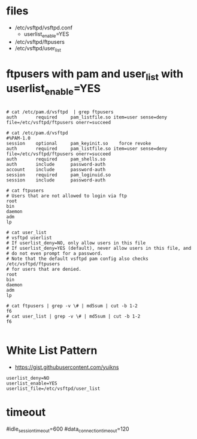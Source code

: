 * files

- /etc/vsftpd/vsftpd.conf
  - userlist_enable=YES
- /etc/vsftpd/ftpusers
- /etc/vsftpd/user_list

* ftpusers with pam and user_list with userlist_enable=YES

#+BEGIN_SRC

# cat /etc/pam.d/vsftpd  | grep ftpusers
auth       required     pam_listfile.so item=user sense=deny file=/etc/vsftpd/ftpusers onerr=succeed

# cat /etc/pam.d/vsftpd
#%PAM-1.0
session    optional     pam_keyinit.so    force revoke
auth       required     pam_listfile.so item=user sense=deny file=/etc/vsftpd/ftpusers onerr=succeed
auth       required     pam_shells.so
auth       include      password-auth
account    include      password-auth
session    required     pam_loginuid.so
session    include      password-auth
 
# cat ftpusers
# Users that are not allowed to login via ftp
root
bin
daemon
adm
lp

# cat user_list
# vsftpd userlist
# If userlist_deny=NO, only allow users in this file
# If userlist_deny=YES (default), never allow users in this file, and
# do not even prompt for a password.
# Note that the default vsftpd pam config also checks /etc/vsftpd/ftpusers
# for users that are denied.
root
bin
daemon
adm
lp

# cat ftpusers | grep -v \# | md5sum | cut -b 1-2
f6
# cat user_list | grep -v \# | md5sum | cut -b 1-2
f6

#+END_SRC

* White List Pattern

- https://gist.githubusercontent.com/yuikns

#+BEGIN_SRC 
userlist_deny=NO
userlist_enable=YES
userlist_file=/etc/vsftpd/user_list
#+END_SRC
* timeout

#idle_session_timeout=600
#data_connection_timeout=120
